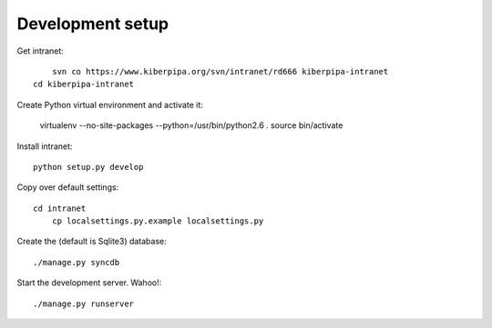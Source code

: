 
Development setup
=================

Get intranet::

	svn co https://www.kiberpipa.org/svn/intranet/rd666 kiberpipa-intranet
    cd kiberpipa-intranet

Create Python virtual environment and activate it:

    virtualenv --no-site-packages --python=/usr/bin/python2.6 .
    source bin/activate

Install intranet::

    python setup.py develop

Copy over default settings::

    cd intranet
	cp localsettings.py.example localsettings.py

Create the (default is Sqlite3) database::

	./manage.py syncdb

Start the development server. Wahoo!::

	./manage.py runserver
